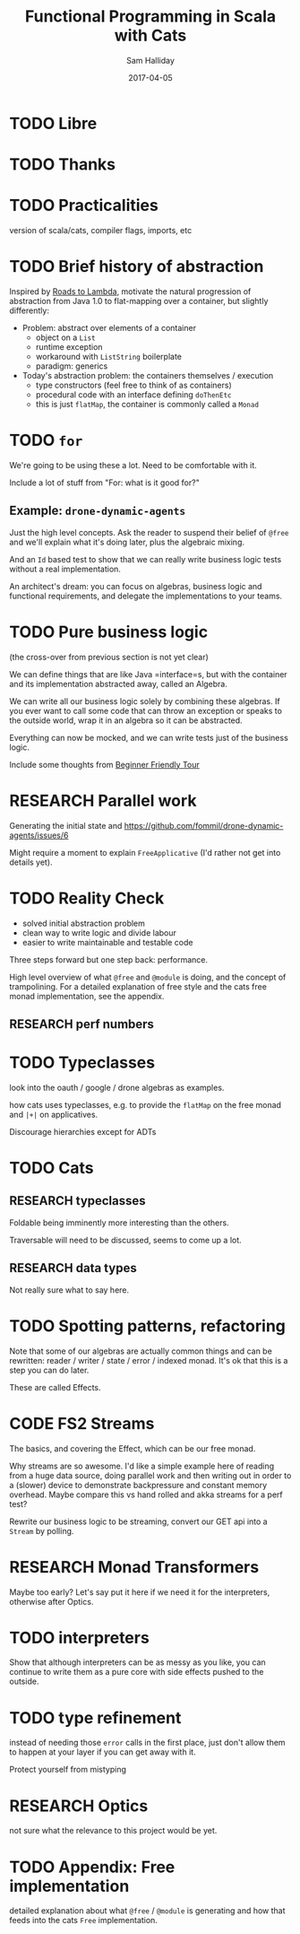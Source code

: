 #+TITLE: Functional Programming in Scala with Cats 
#+AUTHOR: Sam Halliday
#+DATE: 2017-04-05

#+TAGS: ME OTHER
#+TODO: TODO | RESEARCH | NOTES | CHART | DIAGRAM | DRAWING | CODE | VIDEO

* TODO Libre
* TODO Thanks
* TODO Practicalities

version of scala/cats, compiler flags, imports, etc

* TODO Brief history of abstraction

Inspired by [[https://skillsmatter.com/skillscasts/9904-london-scala-march-meetup][Roads to Lambda]], motivate the natural progression of
abstraction from Java 1.0 to flat-mapping over a container, but
slightly differently:

- Problem: abstract over elements of a container
  - object on a =List=
  - runtime exception
  - workaround with =ListString= boilerplate
  - paradigm: generics

- Today's abstraction problem: the containers themselves / execution
  - type constructors (feel free to think of as containers)
  - procedural code with an interface defining =doThenEtc=
  - this is just =flatMap=, the container is commonly called a =Monad=

* TODO =for=

We're going to be using these a lot. Need to be comfortable with it.

Include a lot of stuff from "For: what is it good for?"

** Example: =drone-dynamic-agents=

Just the high level concepts. Ask the reader to suspend their belief
of =@free= and we'll explain what it's doing later, plus the algebraic
mixing.

And an =Id= based test to show that we can really write business logic
tests without a real implementation.

An architect's dream: you can focus on algebras, business logic and
functional requirements, and delegate the implementations to your
teams.

* TODO Pure business logic

(the cross-over from previous section is not yet clear)

We can define things that are like Java =interface=s, but with the
container and its implementation abstracted away, called an Algebra.

We can write all our business logic solely by combining these
algebras. If you ever want to call some code that can throw an
exception or speaks to the outside world, wrap it in an algebra so it
can be abstracted.

Everything can now be mocked, and we can write tests just of the
business logic.

Include some thoughts from [[http://degoes.net/articles/easy-monads][Beginner Friendly Tour]]

* RESEARCH Parallel work

Generating the initial state and https://github.com/fommil/drone-dynamic-agents/issues/6

Might require a moment to explain =FreeApplicative= (I'd rather not get into details yet).

* TODO Reality Check

- solved initial abstraction problem
- clean way to write logic and divide labour
- easier to write maintainable and testable code

Three steps forward but one step back: performance.

High level overview of what =@free= and =@module= is doing, and the
concept of trampolining. For a detailed explanation of free style and
the cats free monad implementation, see the appendix.

** RESEARCH perf numbers

* TODO Typeclasses

look into the oauth / google / drone algebras as examples.

how cats uses typeclasses, e.g. to provide the =flatMap= on the free
monad and =|+|= on applicatives.

Discourage hierarchies except for ADTs

* TODO Cats
** RESEARCH typeclasses

Foldable being imminently more interesting than the others.

Traversable will need to be discussed, seems to come up a lot.

** RESEARCH data types

Not really sure what to say here.

* TODO Spotting patterns, refactoring

Note that some of our algebras are actually common things and can be
rewritten: reader / writer / state / error / indexed monad. It's ok
that this is a step you can do later.

These are called Effects.

* CODE FS2 Streams

The basics, and covering the Effect, which can be our free monad.

Why streams are so awesome. I'd like a simple example here of reading
from a huge data source, doing parallel work and then writing out in
order to a (slower) device to demonstrate backpressure and constant
memory overhead. Maybe compare this vs hand rolled and akka streams
for a perf test?

Rewrite our business logic to be streaming, convert our GET api into a
=Stream= by polling.

* RESEARCH Monad Transformers

Maybe too early? Let's say put it here if we need it for the
interpreters, otherwise after Optics.

* TODO interpreters

Show that although interpreters can be as messy as you like, you can
continue to write them as a pure core with side effects pushed to the
outside.

* TODO type refinement

instead of needing those =error= calls in the first place, just don't
allow them to happen at your layer if you can get away with it.

Protect yourself from mistyping

* RESEARCH Optics

not sure what the relevance to this project would be yet.

* TODO Appendix: Free implementation

detailed explanation about what =@free= / =@module= is generating and
how that feeds into the cats =Free= implementation.
